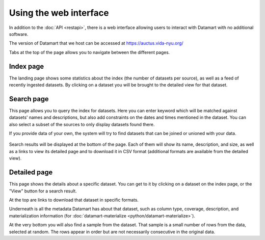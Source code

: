 Using the web interface
=======================

In addition to the :doc:`API <restapi>`, there is a web interface allowing users to interact with Datamart with no additional software.

The version of Datamart that we host can be accessed at https://auctus.vida-nyu.org/

Tabs at the top of the page allows you to navigate between the different pages.

Index page
----------

The landing page shows some statistics about the index (the number of datasets per source), as well as a feed of recently ingested datasets. By clicking on a dataset you will be brought to the detailed view for that dataset.

..  figure:: screenshots/index.png

Search page
-----------

This page allows you to query the index for datasets. Here you can enter keyword which will be matched against datasets' names and descriptions, but also add constraints on the dates and times mentioned in the dataset. You can also select a subset of the sources to only display datasets found there.

If you provide data of your own, the system will try to find datasets that can be joined or unioned with your data.

..  figure:: screenshots/search.png

Search results will be displayed at the bottom of the page. Each of them will show its name, description, and size, as well as a links to view its detailed page and to download it in CSV format (additional formats are available from the detailed view).

..  figure:: screenshots/results.png

Detailed page
-------------

This page shows the details about a specific dataset. You can get to it by clicking on a dataset on the index page, or the "View" button for a search result.

At the top are links to download that dataset in specific formats.

Underneath is all the metadata Datamart has about that dataset, such as column type, coverage, description, and materialization information (for :doc:`datamart-materialize <python/datamart-materialize>`).

At the very bottom you will also find a sample from the dataset. That sample is a small number of rows from the data, selected at random. The rows appear in order but are not necessarily consecutive in the original data.
